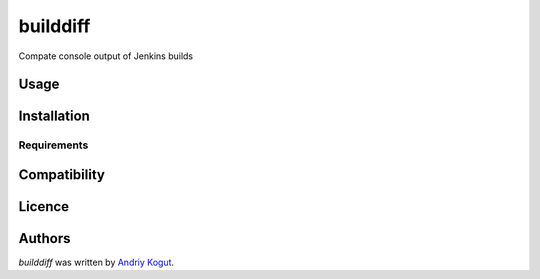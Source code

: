 builddiff
=========

.. image:: https://pypip.in/v/builddiff/badge.png
    :target: https://pypi.python.org/pypi/builddiff
    :alt: Latest PyPI version

.. image:: https://travis-ci.org/andriykohut/builddiff.png
   :target: https://travis-ci.org/andriykohut/builddiff
   :alt: Latest Travis CI build status

Compate console output of Jenkins builds

Usage
-----

Installation
------------

Requirements
^^^^^^^^^^^^

Compatibility
-------------

Licence
-------

Authors
-------

`builddiff` was written by `Andriy Kogut <kogut.andriy@gmail.com>`_.
